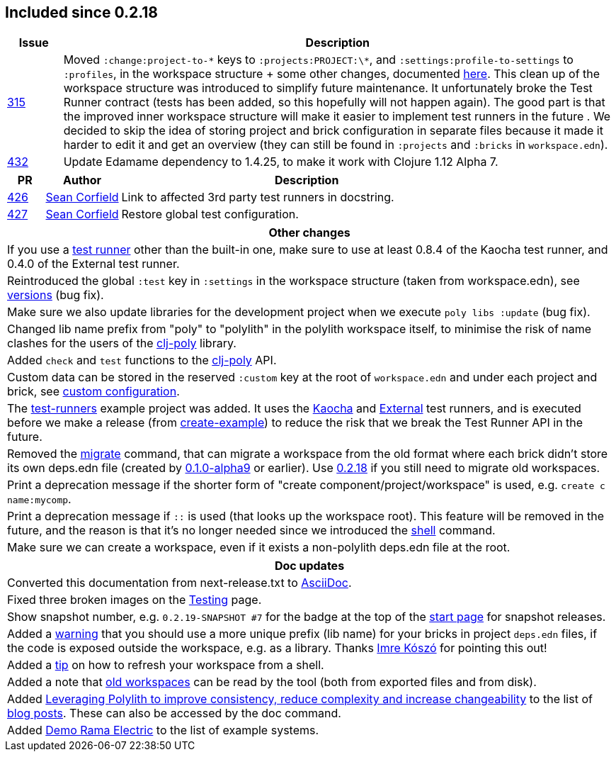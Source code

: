

== Included since 0.2.18

[cols="10,100"]
|===
| Issue | Description

| https://github.com/polyfy/polylith/issues/315[315]
| Moved `:change:project-to-\*` keys to `:projects:PROJECT:\*`, and `:settings:profile-to-settings` to `:profiles`, in the workspace structure + some other changes, documented https://cljdoc.org/d/polylith/clj-poly/0.2.19/doc/versions[here].
This clean up of the workspace structure was introduced to simplify future maintenance.
It unfortunately broke the Test Runner contract (tests has been added, so this hopefully will not happen again). The good part is that the improved inner workspace structure will make it easier to implement test runners in the future .
We decided to skip the idea of storing project and brick configuration in separate files because it made it harder to edit it and get an overview (they can still be found in `:projects` and `:bricks` in `workspace.edn`).

| https://github.com/polyfy/polylith/issues/432[432]
| Update Edamame dependency to 1.4.25, to make it work with Clojure 1.12 Alpha 7.
|===

[cols="10,20,100"]
|===
| PR | Author | Description

| https://github.com/polyfy/polylith/pull/426[426]
| https://github.com/seancorfield[Sean Corfield]
| Link to affected 3rd party test runners in docstring.

| https://github.com/polyfy/polylith/pull/427[427]
| https://github.com/seancorfield[Sean Corfield]
| Restore global test configuration.
|===

|===
| Other changes

| If you use a https://cljdoc.org/d/polylith/clj-poly/0.2.19/doc/test-runners[test runner] other than the built-in one, make sure to use at least 0.8.4 of the Kaocha test runner, and 0.4.0 of the External test runner.

| Reintroduced the global `:test` key in `:settings` in the workspace structure (taken from workspace.edn), see https://cljdoc.org/d/polylith/clj-poly/0.2.19/doc/versions[versions] (bug fix).

| Make sure we also update libraries for the development project when we execute `poly libs :update` (bug fix).

| Changed lib name prefix from "poly" to "polylith" in the polylith workspace itself, to minimise the risk of
name clashes for the users of the https://clojars.org/polylith/clj-poly[clj-poly] library.

| Added `check` and `test` functions to the https://clojars.org/polylith/clj-poly[clj-poly] API.

| Custom data can be stored in the reserved `:custom` key at the root of `workspace.edn` and under each project and brick, see https://cljdoc.org/d/polylith/clj-poly/0.2.19/doc/configuration?q=custom#custom[custom configuration].

| The https://github.com/polyfy/polylith/tree/master/examples/test-runners[test-runners] example project was added. It uses the https://github.com/imrekoszo/polylith-kaocha[Kaocha] and https://github.com/seancorfield/polylith-external-test-runner[External] test runners, and is executed before we make a release (from https://github.com/polyfy/polylith/blob/master/scripts/create_example.clj[create-example]) to reduce the risk that we break the Test Runner API in the future.

| Removed the https://cljdoc.org/d/polylith/clj-poly/0.2.18/doc/reference/commands#migrate[migrate] command, that can migrate a workspace from the old format where each brick didn't store
its own deps.edn file (created by https://github.com/polyfy/polylith/releases/tag/v0.1.0-alpha9[0.1.0-alpha9] or earlier). Use https://github.com/polyfy/polylith/releases/tag/v0.2.18[0.2.18] if you still need to migrate old workspaces.

| Print a deprecation message if the shorter form of "create component/project/workspace" is used, e.g. `create c name:mycomp`.

| Print a deprecation message if `::` is used (that looks up the workspace root). This feature will be removed in the future, and the reason is that it's no longer needed since we introduced the https://cljdoc.org/d/polylith/clj-poly/0.2.19/doc/shell[shell] command.

| Make sure we can create a workspace, even if it exists a non-polylith deps.edn file at the root.
|===

|===
| Doc updates

| Converted this documentation from next-release.txt to https://asciidoc.org[AsciiDoc].

| Fixed three broken images on the https://cljdoc.org/d/polylith/clj-poly/0.2.19/doc/testing[Testing] page.

| Show snapshot number, e.g. `0.2.19-SNAPSHOT #7` for the badge at the top of the https://cljdoc.org/d/polylith/clj-poly/0.2.19-SNAPSHOT/doc/readme[start page] for snapshot releases.

| Added a https://cljdoc.org/d/polylith/clj-poly/0.2.19/doc/component#expose-code-outside-workspace[warning] that you should use a more unique prefix (lib name) for your bricks in project `deps.edn` files, if the code is exposed outside the workspace, e.g. as a library. Thanks https://github.com/imrekoszo[Imre Kószó] for pointing this out!

| Added a https://cljdoc.org/d/polylith/clj-poly/0.2.19/doc/shell#refresh-ws[tip] on how to refresh your workspace from a shell.

| Added a note that https://cljdoc.org/d/polylith/clj-poly/0.2.19/doc/shell#read-old-workspace[old workspaces] can be read by the tool (both from exported files and from disk).

| Added https://medium.com/qantas-engineering-blog/leveraging-polylith-to-improve-consistency-reduce-complexity-and-increase-changeability-2031dd3d5f3d[Leveraging Polylith to improve consistency, reduce complexity and increase changeability] to the list of https://cljdoc.org/d/polylith/clj-poly/0.2.19/doc/doc#_blog_posts[blog posts]. These can also be accessed by the doc command.

| Added https://cljdoc.org/d/polylith/clj-poly/0.2.19/doc/example-systems#_demo_rama_electric[Demo Rama Electric] to the list of example systems.

|===
